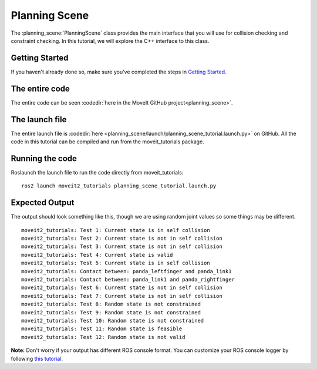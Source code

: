 Planning Scene
==================================

The :planning_scene:`PlanningScene` class provides the main interface that you will use
for collision checking and constraint checking. In this tutorial, we
will explore the C++ interface to this class.

Getting Started
---------------
If you haven't already done so, make sure you've completed the steps in `Getting Started <../getting_started/getting_started.html>`_.

The entire code
---------------
The entire code can be seen :codedir:`here in the MoveIt GitHub project<planning_scene>`.

.. tutorial-formatter:: ./src/planning_scene_tutorial.cpp

The launch file
---------------
The entire launch file is :codedir:`here <planning_scene/launch/planning_scene_tutorial.launch.py>` on GitHub. All the code in this tutorial can be compiled and run from the moveit_tutorials package.

Running the code
----------------
Roslaunch the launch file to run the code directly from moveit_tutorials: ::

 ros2 launch moveit2_tutorials planning_scene_tutorial.launch.py

Expected Output
---------------

The output should look something like this, though we are using random
joint values so some things may be different. ::

 moveit2_tutorials: Test 1: Current state is in self collision
 moveit2_tutorials: Test 2: Current state is not in self collision
 moveit2_tutorials: Test 3: Current state is not in self collision
 moveit2_tutorials: Test 4: Current state is valid
 moveit2_tutorials: Test 5: Current state is in self collision
 moveit2_tutorials: Contact between: panda_leftfinger and panda_link1
 moveit2_tutorials: Contact between: panda_link1 and panda_rightfinger
 moveit2_tutorials: Test 6: Current state is not in self collision
 moveit2_tutorials: Test 7: Current state is not in self collision
 moveit2_tutorials: Test 8: Random state is not constrained
 moveit2_tutorials: Test 9: Random state is not constrained
 moveit2_tutorials: Test 10: Random state is not constrained
 moveit2_tutorials: Test 11: Random state is feasible
 moveit2_tutorials: Test 12: Random state is not valid

**Note:** Don't worry if your output has different ROS console format. You can customize your ROS console logger by following `this tutorial <https://docs.ros.org/en/foxy/Tutorials/Logging-and-logger-configuration.html#console-output-formatting>`_.
